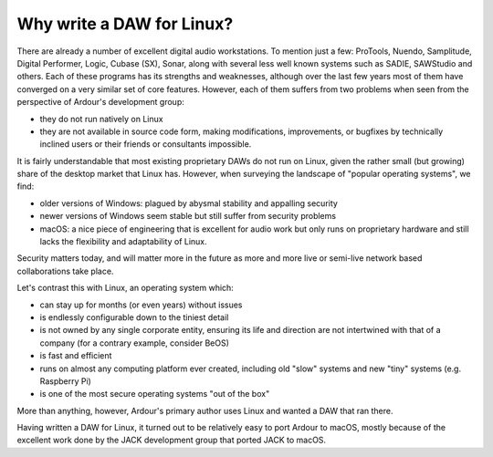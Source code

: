Why write a DAW for Linux?
==========================

There are already a number of excellent digital audio workstations. To
mention just a few: ProTools, Nuendo, Samplitude, Digital Performer,
Logic, Cubase (SX), Sonar, along with several less well known systems
such as SADIE, SAWStudio and others. Each of these programs has its
strengths and weaknesses, although over the last few years most of them
have converged on a very similar set of core features. However, each of
them suffers from two problems when seen from the perspective of
Ardour's development group:

-  they do not run natively on Linux
-  they are not available in source code form, making modifications,
   improvements, or bugfixes by technically inclined users or their
   friends or consultants impossible.

It is fairly understandable that most existing proprietary DAWs do not
run on Linux, given the rather small (but growing) share of the desktop
market that Linux has. However, when surveying the landscape of "popular
operating systems", we find:

-  older versions of Windows: plagued by abysmal stability and appalling
   security
-  newer versions of Windows seem stable but still suffer from security
   problems
-  macOS: a nice piece of engineering that is excellent for audio work
   but only runs on proprietary hardware and still lacks the flexibility
   and adaptability of Linux.

Security matters today, and will matter more in the future as more and
more live or semi-live network based collaborations take place.

Let's contrast this with Linux, an operating system which:

-  can stay up for months (or even years) without issues
-  is endlessly configurable down to the tiniest detail
-  is not owned by any single corporate entity, ensuring its life and
   direction are not intertwined with that of a company (for a contrary
   example, consider BeOS)
-  is fast and efficient
-  runs on almost any computing platform ever created, including old
   "slow" systems and new "tiny" systems (e.g. Raspberry Pi)
-  is one of the most secure operating systems "out of the box"

More than anything, however, Ardour's primary author uses Linux and
wanted a DAW that ran there.

Having written a DAW for Linux, it turned out to be relatively easy to
port Ardour to macOS, mostly because of the excellent work done by the
JACK development group that ported JACK to macOS.
